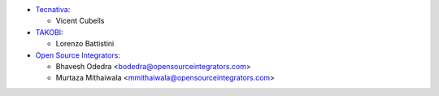 * `Tecnativa <https://www.tecnativa.com>`_:

  * Vicent Cubells

* `TAKOBI <https://takobi.online>`_:

  * Lorenzo Battistini

* `Open Source Integrators <https://www.opensourceintegrators.com>`_:

  * Bhavesh Odedra <bodedra@opensourceintegrators.com>
  * Murtaza Mithaiwala <mmithaiwala@opensourceintegrators.com>
